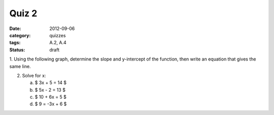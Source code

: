 Quiz 2 
######

:date: 2012-09-06 
:category: quizzes
:tags: A.2, A.4
:status: draft

1. Using the following graph, determine the slope and y-intercept of the
function, then write an equation that gives the same line. 

2. Solve for x:

   a. $ 3x + 5 = 14 $
   b. $ 5x - 2 = 13 $
   c. $ 10 + 6x = 5 $
   d. $ 9 = -3x + 6 $
 
 
